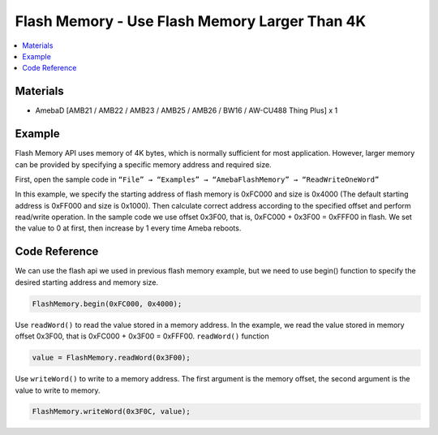 Flash Memory - Use Flash Memory Larger Than 4K
==============================================

.. contents::
  :local:
  :depth: 2

Materials
---------

- AmebaD [AMB21 / AMB22 / AMB23 / AMB25 / AMB26 / BW16 / AW-CU488 Thing Plus] x 1

Example
-------

Flash Memory API uses memory of 4K bytes, which is normally sufficient for most application. However, larger memory can be provided by specifying a specific memory address and required size.

First, open the sample code in ``“File” → “Examples” → “AmebaFlashMemory” → “ReadWriteOneWord”``

In this example, we specify the starting address of flash memory is 0xFC000 and size is 0x4000 (The default starting address is 0xFF000 and size is 0x1000).
Then calculate correct address according to the specified offset and perform read/write operation. In the sample code we use offset 0x3F00, that is, 0xFC000 + 0x3F00 = 0xFFF00 in flash. We set the value to 0 at first, then increase by 1 every time Ameba reboots.

  
|image01|

Code Reference
--------------

We can use the flash api we used in previous flash memory example, but we need to use begin() function to specify the desired starting address and memory size.

.. code:: c++

  FlashMemory.begin(0xFC000, 0x4000);

Use ``readWord()`` to read the value stored in a memory address. In the example, we read the value stored in memory offset 0x3F00, that is 0xFC000 + 0x3F00 = 0xFFF00. ``readWord()`` function 

.. code:: c++

  value = FlashMemory.readWord(0x3F00);

Use ``writeWord()`` to write to a memory address. The first argument is the memory offset, the second argument is the value to write to memory.

.. code-block:: C

  FlashMemory.writeWord(0x3F0C, value);

.. |image01| image:: ../../../../_static/amebad/Example_Guides/FlashMemory/Flash_Memory_Use_Flash_Memory_Larger_Than_4K/image01.png
   :width: 1384
   :height: 1208
   :scale: 60 %